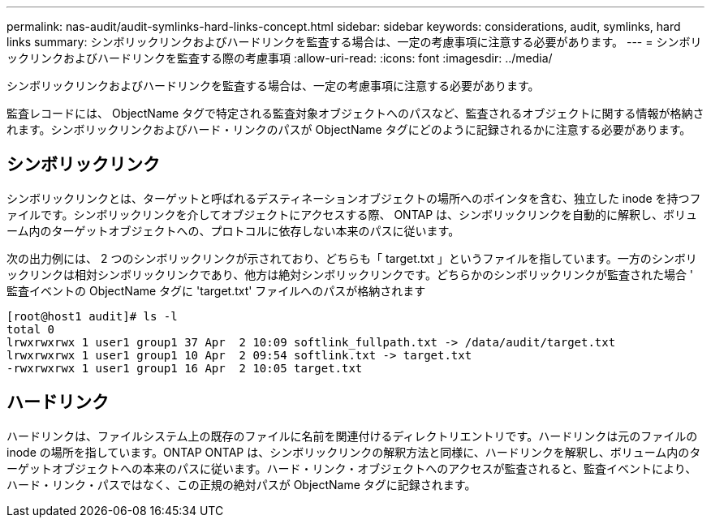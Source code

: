 ---
permalink: nas-audit/audit-symlinks-hard-links-concept.html 
sidebar: sidebar 
keywords: considerations, audit, symlinks, hard links 
summary: シンボリックリンクおよびハードリンクを監査する場合は、一定の考慮事項に注意する必要があります。 
---
= シンボリックリンクおよびハードリンクを監査する際の考慮事項
:allow-uri-read: 
:icons: font
:imagesdir: ../media/


[role="lead"]
シンボリックリンクおよびハードリンクを監査する場合は、一定の考慮事項に注意する必要があります。

監査レコードには、 ObjectName タグで特定される監査対象オブジェクトへのパスなど、監査されるオブジェクトに関する情報が格納されます。シンボリックリンクおよびハード・リンクのパスが ObjectName タグにどのように記録されるかに注意する必要があります。



== シンボリックリンク

シンボリックリンクとは、ターゲットと呼ばれるデスティネーションオブジェクトの場所へのポインタを含む、独立した inode を持つファイルです。シンボリックリンクを介してオブジェクトにアクセスする際、 ONTAP は、シンボリックリンクを自動的に解釈し、ボリューム内のターゲットオブジェクトへの、プロトコルに依存しない本来のパスに従います。

次の出力例には、 2 つのシンボリックリンクが示されており、どちらも「 target.txt 」というファイルを指しています。一方のシンボリックリンクは相対シンボリックリンクであり、他方は絶対シンボリックリンクです。どちらかのシンボリックリンクが監査された場合 ' 監査イベントの ObjectName タグに 'target.txt' ファイルへのパスが格納されます

[listing]
----
[root@host1 audit]# ls -l
total 0
lrwxrwxrwx 1 user1 group1 37 Apr  2 10:09 softlink_fullpath.txt -> /data/audit/target.txt
lrwxrwxrwx 1 user1 group1 10 Apr  2 09:54 softlink.txt -> target.txt
-rwxrwxrwx 1 user1 group1 16 Apr  2 10:05 target.txt
----


== ハードリンク

ハードリンクは、ファイルシステム上の既存のファイルに名前を関連付けるディレクトリエントリです。ハードリンクは元のファイルの inode の場所を指しています。ONTAP ONTAP は、シンボリックリンクの解釈方法と同様に、ハードリンクを解釈し、ボリューム内のターゲットオブジェクトへの本来のパスに従います。ハード・リンク・オブジェクトへのアクセスが監査されると、監査イベントにより、ハード・リンク・パスではなく、この正規の絶対パスが ObjectName タグに記録されます。
